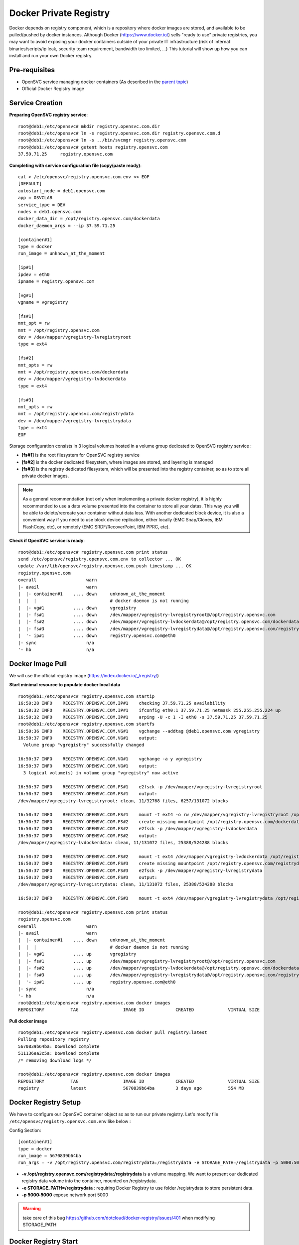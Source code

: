 Docker Private Registry
=======================

Docker depends on registry component, which is a repository where docker images are stored, and available to be pulled/pushed by docker instances. Although Docker (https://www.docker.io/) sells "ready to use" private registries, you may want to avoid exposing your docker containers outside of your private IT infrastructure (risk of internal binaries/scripts/ip leak, security team requirement, bandwidth too limited, ...)
This tutorial will show up how you can install and run your own Docker registry.

Pre-requisites
--------------

* OpenSVC service managing docker containers (As described in the `parent topic <agent.service.container.docker.html#installing-docker-as-an-opensvc-service>`_)
* Official Docker Registry image

Service Creation
----------------

**Preparing OpenSVC registry service**::

        root@deb1:/etc/opensvc# mkdir registry.opensvc.com.dir
        root@deb1:/etc/opensvc# ln -s registry.opensvc.com.dir registry.opensvc.com.d
        root@deb1:/etc/opensvc# ln -s ../bin/svcmgr registry.opensvc.com
        root@deb1:/etc/opensvc# getent hosts registry.opensvc.com
        37.59.71.25     registry.opensvc.com

**Completing with service configuration file (copy/paste ready)**::

        cat > /etc/opensvc/registry.opensvc.com.env << EOF
        [DEFAULT]
        autostart_node = deb1.opensvc.com
        app = OSVCLAB
        service_type = DEV
        nodes = deb1.opensvc.com
        docker_data_dir = /opt/registry.opensvc.com/dockerdata
        docker_daemon_args = --ip 37.59.71.25
        
        [container#1]
        type = docker
        run_image = unknown_at_the_moment
        
        [ip#1]
        ipdev = eth0
        ipname = registry.opensvc.com
        
        [vg#1]
        vgname = vgregistry
        
        [fs#1]
        mnt_opt = rw
        mnt = /opt/registry.opensvc.com
        dev = /dev/mapper/vgregistry-lvregistryroot
        type = ext4
        
        [fs#2]
        mnt_opts = rw
        mnt = /opt/registry.opensvc.com/dockerdata
        dev = /dev/mapper/vgregistry-lvdockerdata
        type = ext4

        [fs#3]
        mnt_opts = rw
        mnt = /opt/registry.opensvc.com/registrydata
        dev = /dev/mapper/vgregistry-lvregistrydata
        type = ext4
        EOF

Storage configuration consists in 3 logical volumes hosted in a volume group dedicated to OpenSVC registry service :

* **[fs#1]** is the root filesystem for OpenSVC registry service
* **[fs#2]** is the docker dedicated filesystem, where images are stored, and layering is managed
* **[fs#3]** is the registry dedicated filesystem, which will be presented into the registry container, so as to store all private docker images.

.. note:: As a general recommendation (not only when implementing a private docker registry), it is highly recommended to use a data volume presented into the container to store all your datas. This way you will be able to delete/recreate your container without data loss. With another dedicated block device, it is also a convenient way if you need to use block device replication, either locally (EMC Snap/Clones, IBM FlashCopy, etc), or remotely (EMC SRDF/RecoverPoint, IBM PPRC, etc). 


**Check if OpenSVC service is ready**::

        root@deb1:/etc/opensvc# registry.opensvc.com print status
        send /etc/opensvc/registry.opensvc.com.env to collector ... OK
        update /var/lib/opensvc/registry.opensvc.com.push timestamp ... OK
        registry.opensvc.com
        overall                   warn
        |- avail                  warn
        |  |- container#1    .... down     unknown_at_the_moment
        |  |  |                            # docker daemon is not running
        |  |- vg#1           .... down     vgregistry
        |  |- fs#1           .... down     /dev/mapper/vgregistry-lvregistryroot@/opt/registry.opensvc.com
        |  |- fs#2           .... down     /dev/mapper/vgregistry-lvdockerdata@/opt/registry.opensvc.com/dockerdata
        |  |- fs#3           .... down     /dev/mapper/vgregistry-lvregistrydata@/opt/registry.opensvc.com/registrydata
        |  '- ip#1           .... down     registry.opensvc.com@eth0
        |- sync                   n/a
        '- hb                     n/a

Docker Image Pull
-----------------

We will use the official registry image (https://index.docker.io/_/registry/)

**Start minimal resource to populate docker local data** ::

        root@deb1:/etc/opensvc# registry.opensvc.com startip
        16:50:28 INFO    REGISTRY.OPENSVC.COM.IP#1    checking 37.59.71.25 availability
        16:50:32 INFO    REGISTRY.OPENSVC.COM.IP#1    ifconfig eth0:1 37.59.71.25 netmask 255.255.255.224 up
        16:50:32 INFO    REGISTRY.OPENSVC.COM.IP#1    arping -U -c 1 -I eth0 -s 37.59.71.25 37.59.71.25
        root@deb1:/etc/opensvc# registry.opensvc.com startfs
        16:50:36 INFO    REGISTRY.OPENSVC.COM.VG#1    vgchange --addtag @deb1.opensvc.com vgregistry
        16:50:37 INFO    REGISTRY.OPENSVC.COM.VG#1    output:
          Volume group "vgregistry" successfully changed
        
        16:50:37 INFO    REGISTRY.OPENSVC.COM.VG#1    vgchange -a y vgregistry
        16:50:37 INFO    REGISTRY.OPENSVC.COM.VG#1    output:
          3 logical volume(s) in volume group "vgregistry" now active
        
        16:50:37 INFO    REGISTRY.OPENSVC.COM.FS#1    e2fsck -p /dev/mapper/vgregistry-lvregistryroot
        16:50:37 INFO    REGISTRY.OPENSVC.COM.FS#1    output:
        /dev/mapper/vgregistry-lvregistryroot: clean, 11/32768 files, 6257/131072 blocks
        
        16:50:37 INFO    REGISTRY.OPENSVC.COM.FS#1    mount -t ext4 -o rw /dev/mapper/vgregistry-lvregistryroot /opt/registry.opensvc.com
        16:50:37 INFO    REGISTRY.OPENSVC.COM.FS#2    create missing mountpoint /opt/registry.opensvc.com/dockerdata
        16:50:37 INFO    REGISTRY.OPENSVC.COM.FS#2    e2fsck -p /dev/mapper/vgregistry-lvdockerdata
        16:50:37 INFO    REGISTRY.OPENSVC.COM.FS#2    output:
        /dev/mapper/vgregistry-lvdockerdata: clean, 11/131072 files, 25388/524288 blocks
        
        16:50:37 INFO    REGISTRY.OPENSVC.COM.FS#2    mount -t ext4 /dev/mapper/vgregistry-lvdockerdata /opt/registry.opensvc.com/dockerdata
        16:50:37 INFO    REGISTRY.OPENSVC.COM.FS#3    create missing mountpoint /opt/registry.opensvc.com/registrydata
        16:50:37 INFO    REGISTRY.OPENSVC.COM.FS#3    e2fsck -p /dev/mapper/vgregistry-lvregistrydata
        16:50:37 INFO    REGISTRY.OPENSVC.COM.FS#3    output:
        /dev/mapper/vgregistry-lvregistrydata: clean, 11/131072 files, 25388/524288 blocks
        
        16:50:37 INFO    REGISTRY.OPENSVC.COM.FS#3    mount -t ext4 /dev/mapper/vgregistry-lvregistrydata /opt/registry.opensvc.com/registrydata

        root@deb1:/etc/opensvc# registry.opensvc.com print status
        registry.opensvc.com
        overall                   warn
        |- avail                  warn
        |  |- container#1    .... down     unknown_at_the_moment
        |  |  |                            # docker daemon is not running
        |  |- vg#1           .... up       vgregistry
        |  |- fs#1           .... up       /dev/mapper/vgregistry-lvregistryroot@/opt/registry.opensvc.com
        |  |- fs#2           .... up       /dev/mapper/vgregistry-lvdockerdata@/opt/registry.opensvc.com/dockerdata
        |  |- fs#3           .... up       /dev/mapper/vgregistry-lvregistrydata@/opt/registry.opensvc.com/registrydata
        |  '- ip#1           .... up       registry.opensvc.com@eth0
        |- sync                   n/a
        '- hb                     n/a
        root@deb1:/etc/opensvc# registry.opensvc.com docker images
        REPOSITORY          TAG                 IMAGE ID            CREATED             VIRTUAL SIZE

**Pull docker image** ::

        root@deb1:/etc/opensvc# registry.opensvc.com docker pull registry:latest
        Pulling repository registry
        5670839b64ba: Download complete
        511136ea3c5a: Download complete
        /* removing download logs */
        
        root@deb1:/etc/opensvc# registry.opensvc.com docker images
        REPOSITORY          TAG                 IMAGE ID            CREATED             VIRTUAL SIZE
        registry            latest              5670839b64ba        3 days ago          554 MB

Docker Registry Setup
---------------------

We have to configure our OpenSVC container object so as to run our private registry. Let's modify file ``/etc/opensvc/registry.opensvc.com.env`` like below :

Config Section::

        [container#1]
        type = docker
        run_image = 5670839b64ba
        run_args = -v /opt/registry.opensvc.com/registrydata:/registrydata -e STORAGE_PATH=/registrydata -p 5000:5000

* **-v /opt/registry.opensvc.com/registrydata:/registrydata** is a volume mapping. We want to present our dedicated registry data volume into the container, mounted on /registrydata.
* **-e STORAGE_PATH=/registrydata** : requiring Docker Registry to use folder /registrydata to store persistent data.
* **-p 5000:5000** expose network port 5000

.. warning:: take care of this bug https://github.com/dotcloud/docker-registry/issues/401 when modifying STORAGE_PATH 

Docker Registry Start
---------------------


**After modifying the service configuration file** ::

        root@deb1:/etc/opensvc# registry.opensvc.com print status
        send /etc/opensvc/registry.opensvc.com.env to collector ... OK
        update /var/lib/opensvc/registry.opensvc.com.push timestamp ... OK
        registry.opensvc.com
        overall                   warn
        |- avail                  warn
        |  |- container#1    .... down     registry:latest
        |  |  |                            # can not find container id
        |  |- vg#1           .... up       vgregistry
        |  |- fs#1           .... up       /dev/mapper/vgregistry-lvregistryroot@/opt/registry.opensvc.com
        |  |- fs#2           .... up       /dev/mapper/vgregistry-lvdockerdata@/opt/registry.opensvc.com/dockerdata
        |  |- fs#3           .... up       /dev/mapper/vgregistry-lvregistrydata@/opt/registry.opensvc.com/registrydata
        |  '- ip#1           .... up       registry.opensvc.com@eth0
        |- sync                   n/a
        '- hb                     n/a
        
**Registry start** ::

        root@deb1:/etc/opensvc# registry.opensvc.com startcontainer
        17:03:12 INFO    REGISTRY.OPENSVC.COM.CONTAINER#1 docker -H unix:///var/lib/opensvc/registry.opensvc.com/docker.sock run -t -i -d --name=registry.opensvc.com.container.1 -v /opt/registry.opensvc.com/registrydata:/registrydata -e STORAGE_PATH=/registrydata -p 5000:5000 5670839b64ba
        17:03:12 INFO    REGISTRY.OPENSVC.COM.CONTAINER#1 output:
        1c235fe957467097da19635f793ecf100d99100753ebdfe5d430142a70bfac73
        
        17:03:12 INFO    REGISTRY.OPENSVC.COM.CONTAINER#1 wait for container up status
        17:03:12 INFO    REGISTRY.OPENSVC.COM.CONTAINER#1 wait for container operational
        
        root@deb1:/etc/opensvc# registry.opensvc.com print status
        registry.opensvc.com
        overall                   up
        |- avail                  up
        |  |- container#1    .... up       1c235fe95746@registry:latest
        |  |- vg#1           .... up       vgregistry
        |  |- fs#1           .... up       /dev/mapper/vgregistry-lvregistryroot@/opt/registry.opensvc.com
        |  |- fs#2           .... up       /dev/mapper/vgregistry-lvdockerdata@/opt/registry.opensvc.com/dockerdata
        |  |- fs#3           .... up       /dev/mapper/vgregistry-lvregistrydata@/opt/registry.opensvc.com/registrydata
        |  '- ip#1           .... up       registry.opensvc.com@eth0
        |- sync                   n/a
        '- hb                     n/a
        
        root@deb1:/etc/opensvc# registry.opensvc.com docker ps
        CONTAINER ID        IMAGE               COMMAND                CREATED             STATUS              PORTS                        NAMES
        1c235fe95746        registry:latest     /bin/sh -c 'exec doc   21 seconds ago      Up 21 seconds       37.59.71.25:5000->5000/tcp   registry.opensvc.com.container.1

Our registry is up & running.

.. warning:: The docker registry does not deal with access control. As soon as the docker container is up, everyone is allowed to push/pull images to/from the registry. You have to complete the solution with either ip filtering, or authentification solution. You can also workaround by binding registry to loopback ip address like 127.0.0.1, and create local accounts, so as users are able to open a ssh tunnel to the registry tcp port.

Testing the registry
--------------------

The environment used to test the registry is a mac laptop, running boot2docker.

**Macbook local docker repository is empty** ::

        17:05:35 averon@macbookpro:[~] # docker images
        REPOSITORY          TAG                 IMAGE ID            CREATED             VIRTUAL SIZE

**Populating Macbook docker repository with a Docker image, from public Docker registry** ::

        17:05:37 averon@macbookpro:[~] # docker pull busybox:latest
        Pulling repository busybox
        98b9fdab1cb6: Download complete
        511136ea3c5a: Download complete
        b6c0d171b362: Download complete
        9798716626f6: Download complete

        17:06:41 averon@macbookpro:[~] # docker images
        REPOSITORY          TAG                 IMAGE ID            CREATED             VIRTUAL SIZE
        busybox             latest              98b9fdab1cb6        3 days ago          2.433 MB
        
**Tagging image to be able to push it to the private registry** ::

        17:07:25 averon@macbookpro:[~] # docker tag 98b9fdab1cb6 registry.opensvc.com:5000/busybox:private
        
        17:07:54 averon@macbookpro:[~] # docker images
        REPOSITORY                          TAG                 IMAGE ID            CREATED             VIRTUAL SIZE
        busybox                             latest              98b9fdab1cb6        3 days ago          2.433 MB
        registry.opensvc.com:5000/busybox   private             98b9fdab1cb6        3 days ago          2.433 MB

**Pushing image to the private registry** ::

        17:09:16 averon@macbookpro:[~] # docker push registry.opensvc.com:5000/busybox:private
        The push refers to a repository [registry.opensvc.com:5000/busybox] (len: 1)
        Sending image list
        Pushing repository registry.opensvc.com:5000/busybox (1 tags)
        511136ea3c5a: Image successfully pushed
        b6c0d171b362: Image successfully pushed
        9798716626f6: Image successfully pushed
        98b9fdab1cb6: Image successfully pushed
        Pushing tag for rev [98b9fdab1cb6] on {http://registry.opensvc.com:5000/v1/repositories/busybox/tags/private}


**Instantiating container and modifying it** ::

        12:01:21 averon@macbookpro:[~] # docker run -t -i registry.opensvc.com:5000/busybox:private
        / # touch /my_new_datafile
        / # cat > /my_new_datafile
        docker container
        / #			### issuing keys ctrl+d to exit container
        12:04:00 averon@macbookpro:[~] #
        
**Committing changes to make new image from container** ::
        
        12:06:33 averon@macbookpro:[~] # docker ps
        CONTAINER ID        IMAGE               COMMAND             CREATED             STATUS              PORTS               NAMES
        12:06:35 averon@macbookpro:[~] # docker commit --message="Added datafile to container" --author="Arnaud Veron <arnaud.veron@opensvc.com>" 51104d236675 registry.opensvc.com:5000/busybox:datafile
        c56eb09567b98e3fd67c1c94a4cb65a552dc7447843f5415d1553ded3bd22a88
        12:07:12 averon@macbookpro:[~] #
        
**Pushing new image to the private registry** ::
        
        12:08:05 averon@macbookpro:[~] # docker push registry.opensvc.com:5000/busybox:datafile
        The push refers to a repository [registry.opensvc.com:5000/busybox] (len: 1)
        Sending image list
        Pushing repository registry.opensvc.com:5000/busybox (1 tags)
        Image 511136ea3c5a already pushed, skipping
        Image b6c0d171b362 already pushed, skipping
        Image 9798716626f6 already pushed, skipping
        Image 98b9fdab1cb6 already pushed, skipping
        c56eb09567b9: Image successfully pushed
        Pushing tag for rev [c56eb09567b9] on {http://registry.opensvc.com:5000/v1/repositories/busybox/tags/datafile}

It works !
